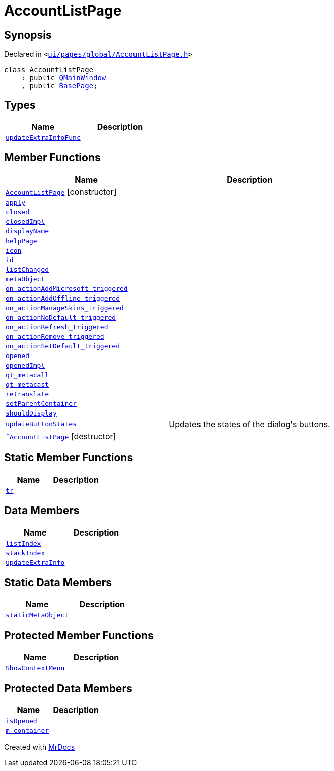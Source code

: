 [#AccountListPage]
= AccountListPage
:relfileprefix: 
:mrdocs:


== Synopsis

Declared in `&lt;https://github.com/PrismLauncher/PrismLauncher/blob/develop/launcher/ui/pages/global/AccountListPage.h#L53[ui&sol;pages&sol;global&sol;AccountListPage&period;h]&gt;`

[source,cpp,subs="verbatim,replacements,macros,-callouts"]
----
class AccountListPage
    : public xref:QMainWindow.adoc[QMainWindow]
    , public xref:BasePage.adoc[BasePage];
----

== Types
[cols=2]
|===
| Name | Description 

| xref:BasePage/updateExtraInfoFunc.adoc[`updateExtraInfoFunc`] 
| 

|===
== Member Functions
[cols=2]
|===
| Name | Description 

| xref:AccountListPage/2constructor.adoc[`AccountListPage`]         [.small]#[constructor]#
| 

| xref:BasePage/apply.adoc[`apply`] 
| 

| xref:BasePage/closed.adoc[`closed`] 
| 

| xref:BasePage/closedImpl.adoc[`closedImpl`] 
| 

| xref:BasePage/displayName.adoc[`displayName`] 
| 
| xref:BasePage/helpPage.adoc[`helpPage`] 
| 
| xref:BasePage/icon.adoc[`icon`] 
| 
| xref:BasePage/id.adoc[`id`] 
| 
| xref:AccountListPage/listChanged.adoc[`listChanged`] 
| 

| xref:AccountListPage/metaObject.adoc[`metaObject`] 
| 

| xref:AccountListPage/on_actionAddMicrosoft_triggered.adoc[`on&lowbar;actionAddMicrosoft&lowbar;triggered`] 
| 

| xref:AccountListPage/on_actionAddOffline_triggered.adoc[`on&lowbar;actionAddOffline&lowbar;triggered`] 
| 

| xref:AccountListPage/on_actionManageSkins_triggered.adoc[`on&lowbar;actionManageSkins&lowbar;triggered`] 
| 

| xref:AccountListPage/on_actionNoDefault_triggered.adoc[`on&lowbar;actionNoDefault&lowbar;triggered`] 
| 

| xref:AccountListPage/on_actionRefresh_triggered.adoc[`on&lowbar;actionRefresh&lowbar;triggered`] 
| 

| xref:AccountListPage/on_actionRemove_triggered.adoc[`on&lowbar;actionRemove&lowbar;triggered`] 
| 

| xref:AccountListPage/on_actionSetDefault_triggered.adoc[`on&lowbar;actionSetDefault&lowbar;triggered`] 
| 

| xref:BasePage/opened.adoc[`opened`] 
| 

| xref:BasePage/openedImpl.adoc[`openedImpl`] 
| 

| xref:AccountListPage/qt_metacall.adoc[`qt&lowbar;metacall`] 
| 

| xref:AccountListPage/qt_metacast.adoc[`qt&lowbar;metacast`] 
| 

| xref:BasePage/retranslate.adoc[`retranslate`] 
| 
| xref:BasePage/setParentContainer.adoc[`setParentContainer`] 
| 

| xref:BasePage/shouldDisplay.adoc[`shouldDisplay`] 
| 

| xref:AccountListPage/updateButtonStates.adoc[`updateButtonStates`] 
| Updates the states of the dialog&apos;s buttons&period;



| xref:AccountListPage/2destructor.adoc[`&tilde;AccountListPage`] [.small]#[destructor]#
| 

|===
== Static Member Functions
[cols=2]
|===
| Name | Description 

| xref:AccountListPage/tr.adoc[`tr`] 
| 

|===
== Data Members
[cols=2]
|===
| Name | Description 

| xref:BasePage/listIndex.adoc[`listIndex`] 
| 

| xref:BasePage/stackIndex.adoc[`stackIndex`] 
| 

| xref:BasePage/updateExtraInfo.adoc[`updateExtraInfo`] 
| 

|===
== Static Data Members
[cols=2]
|===
| Name | Description 

| xref:AccountListPage/staticMetaObject.adoc[`staticMetaObject`] 
| 

|===

== Protected Member Functions
[cols=2]
|===
| Name | Description 

| xref:AccountListPage/ShowContextMenu.adoc[`ShowContextMenu`] 
| 

|===
== Protected Data Members
[cols=2]
|===
| Name | Description 

| xref:BasePage/isOpened.adoc[`isOpened`] 
| 

| xref:BasePage/m_container.adoc[`m&lowbar;container`] 
| 

|===




[.small]#Created with https://www.mrdocs.com[MrDocs]#
